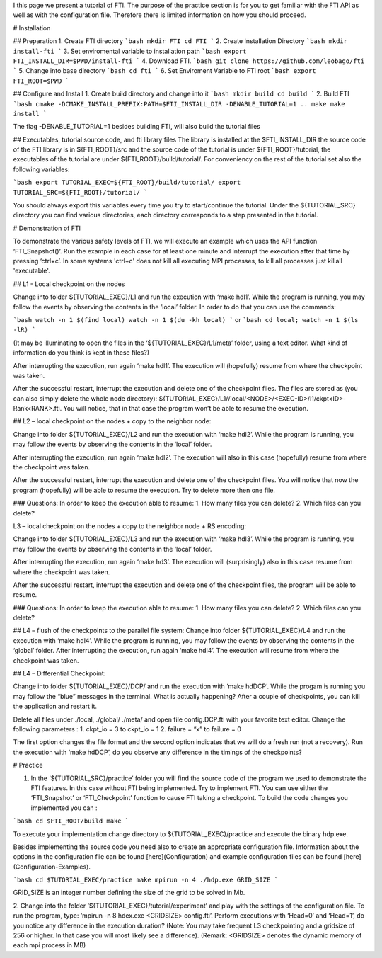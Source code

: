 I this page we present a tutorial of FTI. The purpose of the practice section is for you to get familiar with the FTI API as well as with the configuration file. Therefore there is limited information on how you should proceed.  


#  Installation 

## Preparation
1. Create FTI directory
```bash
mkdir FTI
cd FTI
```
2. Create Installation Directory
```bash
mkdir install-fti
```
3. Set enviromental variable to installation path
```bash
export FTI_INSTALL_DIR=$PWD/install-fti
```
4. Download FTI.
```bash
git clone https://github.com/leobago/fti 
```
5. Change into base directory
```bash
cd fti
```
6. Set Enviroment Variable to FTI root
```bash
export FTI_ROOT=$PWD
```

## Configure and Install
1. Create build directory and change into it
```bash
mkdir build
cd build
```
2. Build FTI
```bash
cmake -DCMAKE_INSTALL_PREFIX:PATH=$FTI_INSTALL_DIR -DENABLE_TUTORIAL=1 ..
make
make install
```

The flag -DENABLE\_TUTORIAL=1 besides building FTI, will also build the tutorial files

## Executables, tutorial source code, and fti library files
The library is installed at the $FTI\_INSTALL\_DIR the source code of the FTI library is in ${FTI\_ROOT}/src and the source code of the tutorial is under ${FTI\_ROOT}/tutorial, the executables of the tutorial are under ${FTI\_ROOT}/build/tutorial/. For conveniency on the rest of the tutorial set also the following variables: 

```bash
export TUTORIAL_EXEC=${FTI_ROOT}/build/tutorial/
export TUTORIAL_SRC=${FTI_ROOT}/tutorial/
```

You should always export this variables every time you try to start/continue the tutorial. Under the ${TUTORIAL\_SRC} directory you can find various directories, each directory corresponds to a step presented in the tutorial. 

# Demonstration of FTI

To demonstrate the various safety levels of FTI, we will execute an example which uses the API function ‘FTI\_Snapshot()’. Run the example in each case for at least one minute and interrupt the execution after that time by pressing ‘ctrl+c’. In some systems 'ctrl+c' does not kill all executing MPI processes, to kill all processes just killall 'executable'.

## L1 - Local checkpoint on the nodes

Change into folder ${TUTORIAL\_EXEC}/L1 and run the execution with ‘make hdl1’. While the program is running, you may follow the events by observing the contents in the ‘local’ folder. In order to do that you can use the commands: 

```bash
watch -n 1 $(find local)
watch -n 1 $(du -kh local)
```
or
```bash
cd local; watch -n 1 $(ls -lR)
```

(It may be illuminating to open the files in the ‘${TUTORIAL\_EXEC}/L1/meta’ folder, using a text editor. What kind of information do you think is kept in these files?)

After interrupting the execution, run again ‘make hdl1’. The execution will (hopefully) resume from where the checkpoint was taken.

After the successful restart, interrupt the execution and delete one of the checkpoint files. The files are stored as (you can also simply delete the whole node directory): ${TUTORIAL\_EXEC}/L1//local/<NODE>/<EXEC-ID>/l1/ckpt<ID>-Rank<RANK>.fti. You will notice, that in that case the program won’t be able to resume the execution.

## L2 – local checkpoint on the nodes + copy to the neighbor node:

Change into folder ${TUTORIAL\_EXEC}/L2 and run the execution with ‘make hdl2’. While the program is running, you may follow the events by observing the contents in the ‘local’ folder.

After interrupting the execution, run again ‘make hdl2’. The execution will also in this case (hopefully) resume from where the checkpoint was taken.

After the successful restart, interrupt the execution and delete one of the checkpoint files. You will notice that now the program (hopefully) will be able to resume the execution. Try to delete more then one file.

### Questions: In order to keep the execution able to resume:
1. How many files you can delete?
2. Which files can you delete?

L3 – local checkpoint on the nodes + copy to the neighbor node + RS encoding:

Change into folder ${TUTORIAL\_EXEC}/L3 and run the execution with ‘make hdl3’. While the program is running, you may follow the events by observing the contents in the ‘local’ folder.

After interrupting the execution, run again ‘make hd3’. The execution will (surprisingly) also in this case resume from where the checkpoint was taken.

After the successful restart, interrupt the execution and delete one of the checkpoint files, the
program will be able to resume.

### Questions: In order to keep the execution able to resume:
1. How many files you can delete?
2. Which files can you delete?

## L4 – flush of the checkpoints to the parallel file system:
Change into folder ${TUTORIAL\_EXEC}/L4 and run the execution with ‘make hdl4’. While the program is running, you may follow the events by observing the contents in the ‘global’ folder. After interrupting the execution, run again ‘make hdl4’. The execution will resume from where the checkpoint was taken.


## L4 – Differential Checkpoint:

Change into folder ${TUTORIAL\_EXEC}/DCP/ and run the execution with ‘make hdDCP’. While the progam is running you may follow the “blue” messages in the terminal. What is actually happening? After a couple of checkpoints, you can kill the application and restart it. 

Delete all files under ./local, ./global/ ./meta/ and open file config.DCP.fti with your favorite text editor. Change the following parameters :
1. ckpt\_io = 3 to ckpt\_io = 1
2. failure = “x” to failure = 0

The first option changes the file format and the second option indicates that we will do a fresh run (not a recovery). Run the execution with ‘make hdDCP’, do you observe any difference in the timings of the checkpoints?

# Practice 

1. In the ‘${TUTORIAL\_SRC}/practice’ folder you will find the source code of the program we used to demonstrate the FTI features. In this case without FTI being implemented. Try to implement FTI. You can use either the ‘FTI\_Snapshot’ or ‘FTI\_Checkpoint’ function to cause FTI taking a checkpoint. To build the code changes you implemented you can :

```bash
cd $FTI_ROOT/build
make
```

To execute your implementation change directory to ${TUTORIAL\_EXEC}/practice and execute the binary hdp.exe. 

Besides implementing the source code you need also to create an appropriate configuration file. Information about the options in the configuration file can be found [here](Configuration) and example configuration files can be found [here](Configuration-Examples).  


```bash
cd $TUTORIAL_EXEC/practice
make
mpirun -n 4 ./hdp.exe GRID_SIZE
```

GRID\_SIZE is an integer number defining the size of the grid to be solved in Mb. 


2. Change into the folder ‘${TUTORIAL\_EXEC}/tutorial/experiment’ and play with the settings of the configuration file. To run the program, type: ‘mpirun -n 8 
hdex.exe  <GRIDSIZE> config.fti’. Perform executions with ‘Head=0’ and ‘Head=1’, do you notice any difference in the execution duration? (Note: You may take frequent L3 checkpointing and a gridsize of 256 or higher. In that case you will most likely see a difference). (Remark: <GRIDSIZE> denotes the dynamic memory of each mpi process in MB)

